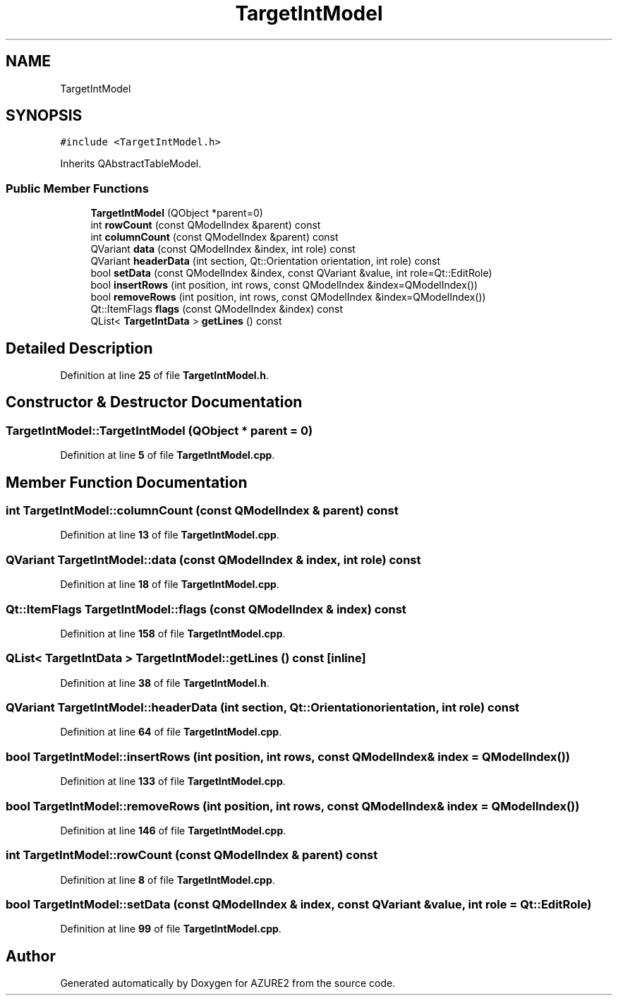 .TH "TargetIntModel" 3AZURE2" \" -*- nroff -*-
.ad l
.nh
.SH NAME
TargetIntModel
.SH SYNOPSIS
.br
.PP
.PP
\fC#include <TargetIntModel\&.h>\fP
.PP
Inherits QAbstractTableModel\&.
.SS "Public Member Functions"

.in +1c
.ti -1c
.RI "\fBTargetIntModel\fP (QObject *parent=0)"
.br
.ti -1c
.RI "int \fBrowCount\fP (const QModelIndex &parent) const"
.br
.ti -1c
.RI "int \fBcolumnCount\fP (const QModelIndex &parent) const"
.br
.ti -1c
.RI "QVariant \fBdata\fP (const QModelIndex &index, int role) const"
.br
.ti -1c
.RI "QVariant \fBheaderData\fP (int section, Qt::Orientation orientation, int role) const"
.br
.ti -1c
.RI "bool \fBsetData\fP (const QModelIndex &index, const QVariant &value, int role=Qt::EditRole)"
.br
.ti -1c
.RI "bool \fBinsertRows\fP (int position, int rows, const QModelIndex &index=QModelIndex())"
.br
.ti -1c
.RI "bool \fBremoveRows\fP (int position, int rows, const QModelIndex &index=QModelIndex())"
.br
.ti -1c
.RI "Qt::ItemFlags \fBflags\fP (const QModelIndex &index) const"
.br
.ti -1c
.RI "QList< \fBTargetIntData\fP > \fBgetLines\fP () const"
.br
.in -1c
.SH "Detailed Description"
.PP 
Definition at line \fB25\fP of file \fBTargetIntModel\&.h\fP\&.
.SH "Constructor & Destructor Documentation"
.PP 
.SS "TargetIntModel::TargetIntModel (QObject * parent = \fC0\fP)"

.PP
Definition at line \fB5\fP of file \fBTargetIntModel\&.cpp\fP\&.
.SH "Member Function Documentation"
.PP 
.SS "int TargetIntModel::columnCount (const QModelIndex & parent) const"

.PP
Definition at line \fB13\fP of file \fBTargetIntModel\&.cpp\fP\&.
.SS "QVariant TargetIntModel::data (const QModelIndex & index, int role) const"

.PP
Definition at line \fB18\fP of file \fBTargetIntModel\&.cpp\fP\&.
.SS "Qt::ItemFlags TargetIntModel::flags (const QModelIndex & index) const"

.PP
Definition at line \fB158\fP of file \fBTargetIntModel\&.cpp\fP\&.
.SS "QList< \fBTargetIntData\fP > TargetIntModel::getLines () const\fC [inline]\fP"

.PP
Definition at line \fB38\fP of file \fBTargetIntModel\&.h\fP\&.
.SS "QVariant TargetIntModel::headerData (int section, Qt::Orientation orientation, int role) const"

.PP
Definition at line \fB64\fP of file \fBTargetIntModel\&.cpp\fP\&.
.SS "bool TargetIntModel::insertRows (int position, int rows, const QModelIndex & index = \fCQModelIndex()\fP)"

.PP
Definition at line \fB133\fP of file \fBTargetIntModel\&.cpp\fP\&.
.SS "bool TargetIntModel::removeRows (int position, int rows, const QModelIndex & index = \fCQModelIndex()\fP)"

.PP
Definition at line \fB146\fP of file \fBTargetIntModel\&.cpp\fP\&.
.SS "int TargetIntModel::rowCount (const QModelIndex & parent) const"

.PP
Definition at line \fB8\fP of file \fBTargetIntModel\&.cpp\fP\&.
.SS "bool TargetIntModel::setData (const QModelIndex & index, const QVariant & value, int role = \fCQt::EditRole\fP)"

.PP
Definition at line \fB99\fP of file \fBTargetIntModel\&.cpp\fP\&.

.SH "Author"
.PP 
Generated automatically by Doxygen for AZURE2 from the source code\&.
